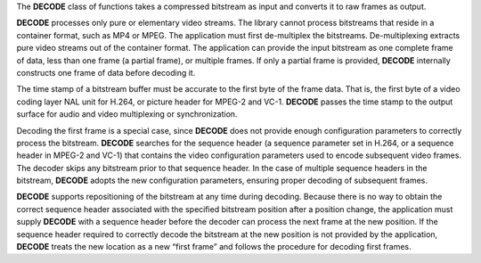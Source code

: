The **DECODE** class of functions takes a compressed bitstream as input and converts it to raw frames as output.

**DECODE** processes only pure or elementary video streams. The library cannot process bitstreams
that reside in a container format, such as MP4 or MPEG. The application must first de-multiplex the bitstreams.
De-multiplexing extracts pure video streams out of the container format. The application can provide the input
bitstream as one complete frame of data, less than one frame (a partial frame), or multiple frames.
If only a partial frame is provided, **DECODE** internally constructs one frame of data before decoding it.

The time stamp of a bitstream buffer must be accurate to the first byte of the frame data. That is, the first byte of a video coding
layer NAL unit for H.264, or picture header for MPEG-2 and VC-1. **DECODE** passes the time stamp to the output surface for audio and
video multiplexing or synchronization.

Decoding the first frame is a special case, since **DECODE** does not provide enough configuration parameters to correctly process
the bitstream. **DECODE** searches for the sequence header (a sequence parameter set in H.264, or a sequence header in MPEG-2 and VC-1)
that contains the video configuration parameters used to encode subsequent video frames. The decoder skips any bitstream prior
to that sequence header. In the case of multiple sequence headers in the bitstream, **DECODE** adopts the new configuration parameters,
ensuring proper decoding of subsequent frames.

**DECODE** supports repositioning of the bitstream at any time during decoding. Because there is no way to obtain the correct
sequence header associated with the specified bitstream position after a position change, the application must supply **DECODE**
with a sequence header before the decoder can process the next frame at the new position. If the sequence header required to
correctly decode the bitstream at the new position is not provided by the application, **DECODE** treats the new location as a new
“first frame” and follows the procedure for decoding first frames.